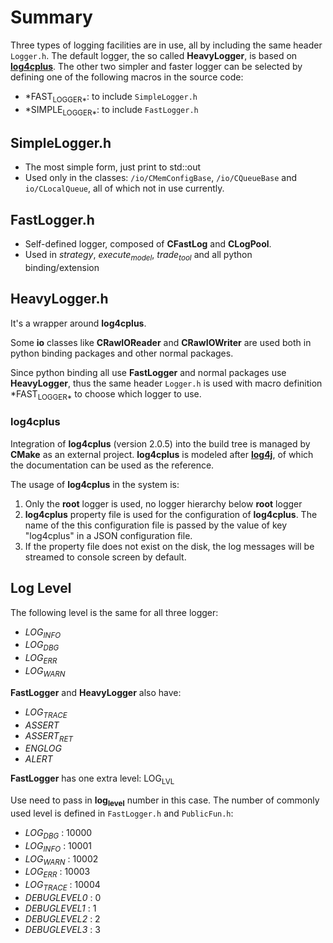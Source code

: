 
* Summary
  
 Three types of logging facilities are in use, all by including the same header ~Logger.h~.
 The default logger, the so called *HeavyLogger*, is based on [[https://github.com/log4cplus/log4cplus][*log4cplus*]].
 The other two simpler and faster logger can be selected by
 defining one of the following macros in the source code:
 - *FAST_LOGGER_*: to include ~SimpleLogger.h~
 - *SIMPLE_LOGGER_*: to include ~FastLogger.h~
   
** SimpleLogger.h
 - The most simple form, just print to std::out
 - Used only in the classes: ~/io/CMemConfigBase~, ~/io/CQueueBase~ and ~io/CLocalQueue~,
   all of which not in use currently.
    
    
** FastLogger.h
 - Self-defined logger, composed of *CFastLog* and *CLogPool*.
 - Used in /strategy/, /execute_model/, /trade_tool/ and all python binding/extension
  
** HeavyLogger.h
   It's a wrapper around *log4cplus*.
    
   Some *io* classes like *CRawIOReader* and *CRawIOWriter*
   are used both in python binding packages and other normal packages.
    
   Since python binding all use *FastLogger* and normal packages use *HeavyLogger*,
   thus the same header ~Logger.h~ is used with macro definition *FAST_LOGGER_*
   to choose which logger to use.
   
*** *log4cplus*
  Integration of *log4cplus* (version 2.0.5) into the build tree is managed by *CMake* as an external project.
  *log4cplus* is modeled after [[https://logging.apache.org/log4j/2.x/manual/index.html][*log4j*]], of which the documentation can be used as the reference.

  The usage of *log4cplus* in the system is:
  1. Only the *root* logger is used, no logger hierarchy below *root* logger
  2. *log4cplus* property file is used for the configuration of *log4cplus*. The name of
     the this configuration file is passed by the value of key "log4cplus" in a JSON configuration file.
  3. If the property file does not exist on the disk,
     the log messages will be streamed to console screen by default.
 
** Log Level
   The following level is the same for all three logger:
   - /LOG_INFO/
   - /LOG_DBG/
   - /LOG_ERR/
   - /LOG_WARN/
   
   *FastLogger* and *HeavyLogger* also have:
   - /LOG_TRACE/
   - /ASSERT/
   - /ASSERT_RET/
   - /ENGLOG/
   - /ALERT/
   
   *FastLogger* has one extra level: LOG_LVL
    
   Use need to pass in *log_level* number in this case.
   The number of commonly used level is defined in ~FastLogger.h~ and ~PublicFun.h~:
   - /LOG_DBG/ : 10000
   - /LOG_INFO/ : 10001
   - /LOG_WARN/ : 10002
   - /LOG_ERR/ : 10003
   - /LOG_TRACE/ : 10004
   - /DEBUGLEVEL0/ : 0
   - /DEBUGLEVEL1/ : 1
   - /DEBUGLEVEL2/ : 2
   - /DEBUGLEVEL3/ : 3
     
